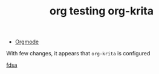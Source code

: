 :PROPERTIES:
:ID:       ca028e12-e029-43a0-82bd-57b15e5b824d
:END:
#+TITLE: org testing org-krita
#+CATEGORY: slips
#+TAGS:

+ [[id:33cee19d-b67b-429c-963b-29209d0982bc][Orgmode]]

With few changes, it appears that =org-krita= is configured

[[krita:/data/org/roam/slips/img/krita/test-krita2.kra][fdsa]]
